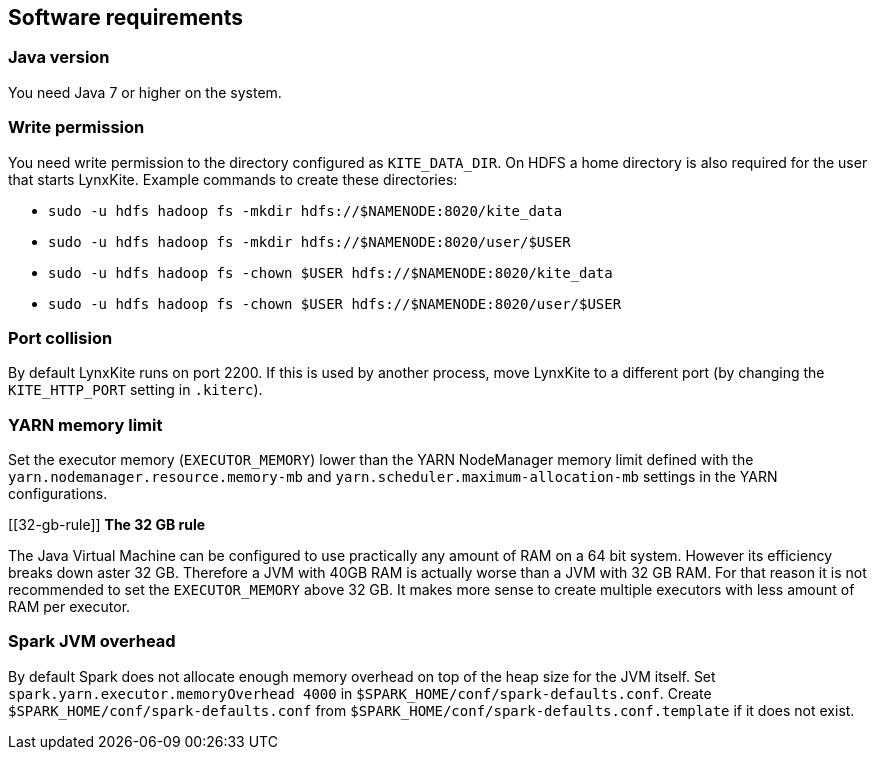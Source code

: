 ## Software requirements

### Java version

You need Java 7 or higher on the system.

### Write permission

You need write permission to the directory configured as `KITE_DATA_DIR`. On HDFS a home directory
is also required for the user that starts LynxKite. Example commands to create these directories:

- `sudo -u hdfs hadoop fs -mkdir hdfs://$NAMENODE:8020/kite_data`
- `sudo -u hdfs hadoop fs -mkdir hdfs://$NAMENODE:8020/user/$USER`
- `sudo -u hdfs hadoop fs -chown $USER hdfs://$NAMENODE:8020/kite_data`
- `sudo -u hdfs hadoop fs -chown $USER hdfs://$NAMENODE:8020/user/$USER`

### Port collision

By default LynxKite runs on port 2200. If this is used by another process, move LynxKite to a
different port (by changing the `KITE_HTTP_PORT` setting in `.kiterc`).

[[yarn-memory-limit]]
### YARN memory limit

Set the executor memory (`EXECUTOR_MEMORY`) lower than the YARN NodeManager memory limit defined
with the `yarn.nodemanager.resource.memory-mb` and `yarn.scheduler.maximum-allocation-mb` settings
in the YARN configurations.

[[32-gb-rule]]
*The 32 GB rule*

The Java Virtual Machine can be configured to use practically any amount of RAM on a 64 bit system.
However its efficiency breaks down aster 32 GB. Therefore a JVM with 40GB RAM is actually worse
than a JVM with 32 GB RAM. For that reason it is not recommended to set the `EXECUTOR_MEMORY` above
32 GB. It makes more sense to create multiple executors with less amount of RAM per executor.

### Spark JVM overhead

By default Spark does not allocate enough memory overhead on top of the heap size for the JVM
itself. Set `spark.yarn.executor.memoryOverhead 4000` in `$SPARK_HOME/conf/spark-defaults.conf`.
Create `$SPARK_HOME/conf/spark-defaults.conf` from `$SPARK_HOME/conf/spark-defaults.conf.template`
if it does not exist.

